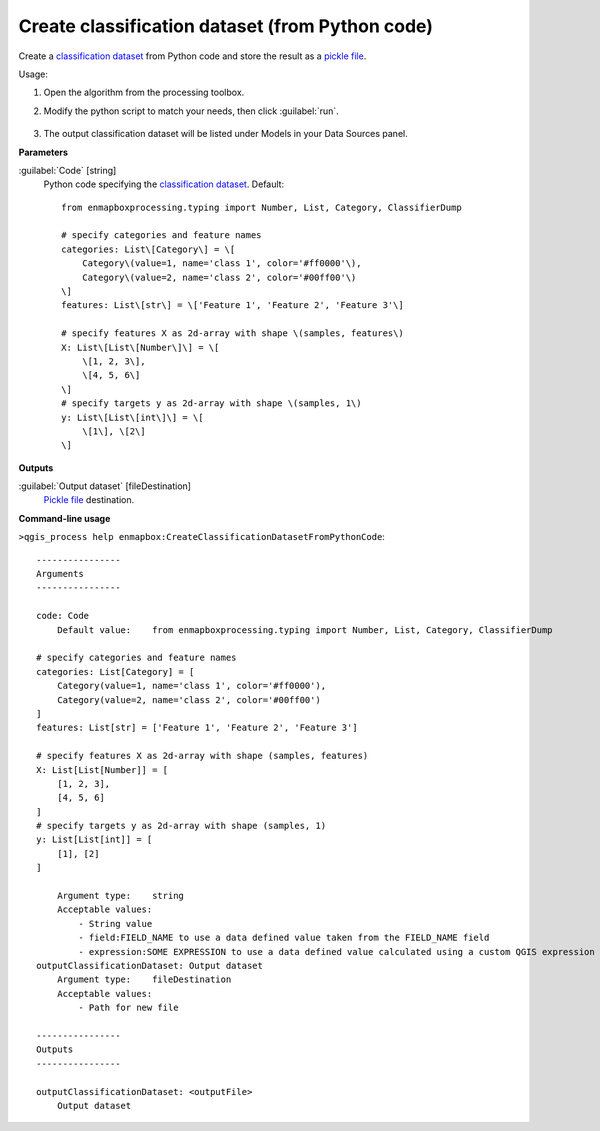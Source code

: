 
..
  ## AUTOGENERATED TITLE START

.. _alg-enmapbox-CreateClassificationDatasetFromPythonCode:

************************************************
Create classification dataset (from Python code)
************************************************

..
  ## AUTOGENERATED TITLE END

..
  ## AUTOGENERATED DESCRIPTION START

Create a `classification <https://enmap-box.readthedocs.io/en/latest/general/glossary.html#term-classification>`_ `dataset <https://enmap-box.readthedocs.io/en/latest/general/glossary.html#term-dataset>`_ from Python code and store the result as a `pickle file <https://enmap-box.readthedocs.io/en/latest/general/glossary.html#term-pickle-file>`_.

..
  ## AUTOGENERATED DESCRIPTION END

Usage:

1. Open the algorithm from the processing toolbox.

2. Modify the python script to match your needs, then click :guilabel:`run`.

    .. figure:: ../../processing_algorithms/dataset_creation/img/classpython.png
       :align: center

3. The output classification dataset will be listed under Models in your Data Sources panel.

..
  ## AUTOGENERATED PARAMETERS START

**Parameters**

:guilabel:`Code` [string]
    Python code specifying the `classification <https://enmap-box.readthedocs.io/en/latest/general/glossary.html#term-classification>`_ `dataset <https://enmap-box.readthedocs.io/en/latest/general/glossary.html#term-dataset>`_.
    Default::

        from enmapboxprocessing.typing import Number, List, Category, ClassifierDump

        # specify categories and feature names
        categories: List\[Category\] = \[
            Category\(value=1, name='class 1', color='#ff0000'\),
            Category\(value=2, name='class 2', color='#00ff00'\)
        \]
        features: List\[str\] = \['Feature 1', 'Feature 2', 'Feature 3'\]

        # specify features X as 2d-array with shape \(samples, features\)
        X: List\[List\[Number\]\] = \[
            \[1, 2, 3\],
            \[4, 5, 6\]
        \]
        # specify targets y as 2d-array with shape \(samples, 1\)
        y: List\[List\[int\]\] = \[
            \[1\], \[2\]
        \]

**Outputs**

:guilabel:`Output dataset` [fileDestination]
    `Pickle file <https://enmap-box.readthedocs.io/en/latest/general/glossary.html#term-pickle-file>`_ destination.

..
  ## AUTOGENERATED PARAMETERS END

..
  ## AUTOGENERATED COMMAND USAGE START

**Command-line usage**

``>qgis_process help enmapbox:CreateClassificationDatasetFromPythonCode``::

    ----------------
    Arguments
    ----------------

    code: Code
        Default value:    from enmapboxprocessing.typing import Number, List, Category, ClassifierDump

    # specify categories and feature names
    categories: List[Category] = [
        Category(value=1, name='class 1', color='#ff0000'),
        Category(value=2, name='class 2', color='#00ff00')
    ]
    features: List[str] = ['Feature 1', 'Feature 2', 'Feature 3']

    # specify features X as 2d-array with shape (samples, features)
    X: List[List[Number]] = [
        [1, 2, 3],
        [4, 5, 6]
    ]
    # specify targets y as 2d-array with shape (samples, 1)
    y: List[List[int]] = [
        [1], [2]
    ]

        Argument type:    string
        Acceptable values:
            - String value
            - field:FIELD_NAME to use a data defined value taken from the FIELD_NAME field
            - expression:SOME EXPRESSION to use a data defined value calculated using a custom QGIS expression
    outputClassificationDataset: Output dataset
        Argument type:    fileDestination
        Acceptable values:
            - Path for new file

    ----------------
    Outputs
    ----------------

    outputClassificationDataset: <outputFile>
        Output dataset

..
  ## AUTOGENERATED COMMAND USAGE END

